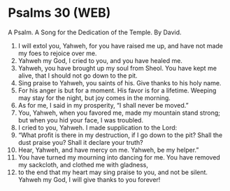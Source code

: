* Psalms 30 (WEB)
:PROPERTIES:
:ID: WEB/19-PSA030
:END:

 A Psalm. A Song for the Dedication of the Temple. By David.
1. I will extol you, Yahweh, for you have raised me up, and have not made my foes to rejoice over me.
2. Yahweh my God, I cried to you, and you have healed me.
3. Yahweh, you have brought up my soul from Sheol. You have kept me alive, that I should not go down to the pit.
4. Sing praise to Yahweh, you saints of his. Give thanks to his holy name.
5. For his anger is but for a moment. His favor is for a lifetime. Weeping may stay for the night, but joy comes in the morning.
6. As for me, I said in my prosperity, “I shall never be moved.”
7. You, Yahweh, when you favored me, made my mountain stand strong; but when you hid your face, I was troubled.
8. I cried to you, Yahweh. I made supplication to the Lord:
9. “What profit is there in my destruction, if I go down to the pit? Shall the dust praise you? Shall it declare your truth?
10. Hear, Yahweh, and have mercy on me. Yahweh, be my helper.”
11. You have turned my mourning into dancing for me. You have removed my sackcloth, and clothed me with gladness,
12. to the end that my heart may sing praise to you, and not be silent. Yahweh my God, I will give thanks to you forever!
